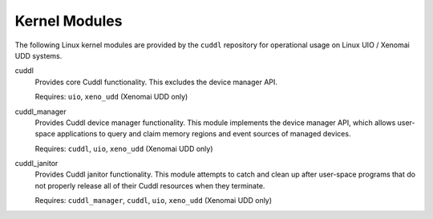.. SPDX-License-Identifier: (MIT OR GPL-2.0-or-later)
..
   Copyright (C) 2022 Jeff Webb <jeff.webb@codecraftsmen.org>
   
   This software and the associated documentation files are dual-licensed and
   are made available under the terms of the MIT License or under the terms
   of the GNU General Public License as published by the Free Software
   Foundation; either version 2 of the License, or (at your option) any later
   version.  You may select (at your option) either of the licenses listed
   above.  See the LICENSE.MIT and LICENSE.GPL-2.0 files in the top-level
   directory of this distribution for copyright information and license
   terms.

.. highlight:: shell

==============
Kernel Modules
==============

..  sphinx-include-modules-doc-start

The following Linux kernel modules are provided by the ``cuddl`` repository
for operational usage on Linux UIO / Xenomai UDD systems.

cuddl
  Provides core Cuddl functionality.  This excludes the device manager API.

  Requires: ``uio``, ``xeno_udd`` (Xenomai UDD only)

cuddl_manager
  Provides Cuddl device manager functionality.  This module implements the
  device manager API, which allows user-space applications to query and claim
  memory regions and event sources of managed devices.

  Requires: ``cuddl``, ``uio``, ``xeno_udd`` (Xenomai UDD only)

cuddl_janitor
  Provides Cuddl janitor functionality.  This module attempts to catch and
  clean up after user-space programs that do not properly release all of
  their Cuddl resources when they terminate.

  Requires: ``cuddl_manager``, ``cuddl``, ``uio``, ``xeno_udd`` (Xenomai UDD
  only)

..  sphinx-include-modules-doc-end

